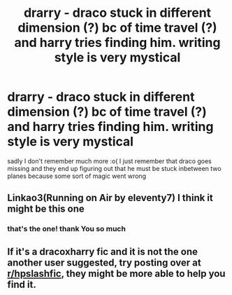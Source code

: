 #+TITLE: drarry - draco stuck in different dimension (?) bc of time travel (?) and harry tries finding him. writing style is very mystical

* drarry - draco stuck in different dimension (?) bc of time travel (?) and harry tries finding him. writing style is very mystical
:PROPERTIES:
:Author: 11eggoe
:Score: 1
:DateUnix: 1556325835.0
:DateShort: 2019-Apr-27
:FlairText: What's That Fic?
:END:
sadly I don't remember much more :o( I just remember that draco goes missing and they end up figuring out that he must be stuck inbetween two planes because some sort of magic went wrong


** Linkao3(Running on Air by eleventy7) I think it might be this one
:PROPERTIES:
:Author: LisWrites
:Score: 4
:DateUnix: 1556328337.0
:DateShort: 2019-Apr-27
:END:

*** that's the one! thank You so much
:PROPERTIES:
:Author: 11eggoe
:Score: 2
:DateUnix: 1559516147.0
:DateShort: 2019-Jun-03
:END:


** If it's a dracoxharry fic and it is not the one another user suggested, try posting over at [[/r/hpslashfic][r/hpslashfic]], they might be more able to help you find it.
:PROPERTIES:
:Author: noneedtocallmesirr
:Score: 0
:DateUnix: 1556346071.0
:DateShort: 2019-Apr-27
:END:
